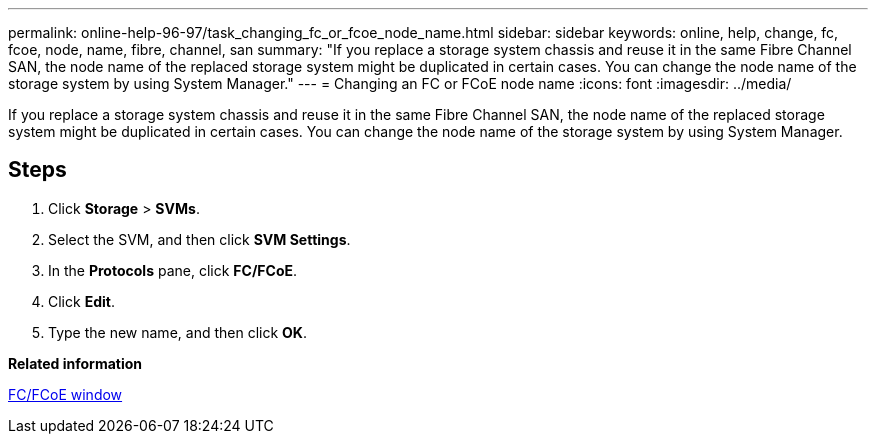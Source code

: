 ---
permalink: online-help-96-97/task_changing_fc_or_fcoe_node_name.html
sidebar: sidebar
keywords: online, help, change, fc, fcoe, node, name, fibre, channel, san
summary: "If you replace a storage system chassis and reuse it in the same Fibre Channel SAN, the node name of the replaced storage system might be duplicated in certain cases. You can change the node name of the storage system by using System Manager."
---
= Changing an FC or FCoE node name
:icons: font
:imagesdir: ../media/

[.lead]
If you replace a storage system chassis and reuse it in the same Fibre Channel SAN, the node name of the replaced storage system might be duplicated in certain cases. You can change the node name of the storage system by using System Manager.

== Steps

. Click *Storage* > *SVMs*.
. Select the SVM, and then click *SVM Settings*.
. In the *Protocols* pane, click *FC/FCoE*.
. Click *Edit*.
. Type the new name, and then click *OK*.

*Related information*

xref:reference_configurationprotocolsfcp.adoc[FC/FCoE window]
